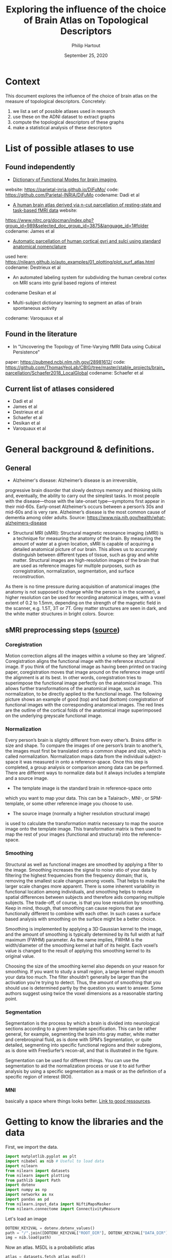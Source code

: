 #+BIND: org-export-use-babel nil
#+TITLE: Exploring the influence of the choice of Brain Atlas on Topological Descriptors
#+AUTHOR: Philip Hartout
#+EMAIL: <philip.hartout@protonmail.com>
#+DATE: September 25, 2020
#+LATEX_CLASS: article
#+LATEX_CLASS_OPTIONS:[a4paper,12pt,twoside]
#+LaTeX_HEADER:\usepackage[usenames,dvipsnames,figures]{xcolor}
#+LaTeX_HEADER:\usepackage[autostyle]{csquotes}
#+LaTeX_HEADER:\usepackage[final]{pdfpages}
#+LaTeX_HEADER:\usepackage[top=3cm, bottom=3cm, left=3cm, right=3cm]{geometry}
#+LATEX_HEADER_EXTRA:\hypersetup{colorlinks=false, linkcolor=black, citecolor=black, filecolor=black, urlcolor=black}
#+LATEX_HEADER_EXTRA:\newtheorem{definition}{Definition}[section]
#+LATEX_HEADER_EXTRA:\pagestyle{fancy}
#+LATEX_HEADER_EXTRA:\setlength{\headheight}{25pt}
#+LATEX_HEADER_EXTRA:\lhead{\textbf{Philip Hartout}}
#+LATEX_HEADER_EXTRA:\rhead{\textbf{}}
#+LATEX_HEADER_EXTRA:\rfoot{}
#+MACRO: NEWLINE @@latex:\\@@ @@html:<br>@@
#+PROPERTY: header-args :exports both :session python_emacs_session :cache :results value
#+OPTIONS: ^:nil
#+TODO: TODO IN-PROGRESS WAITING | DONE CANCELED
#+STARTUP: latexpreview
#+LATEX_COMPILER: pdflatexorg-mode restarted

* Context
This document explores the influence of the choice of brain atlas on
the measure of topological descriptors. Concretely:
1. we list a set of possible atlases used in research
2. use these on the ADNI dataset to extract graphs
3. compute the topological descriptors of these graphs
4. make a statistical analysis of these descriptors

* List of possible atlases to use
** Found independently
- [[https://www.sciencedirect.com/science/article/pii/S1053811920306121][Dictionary of Functional Modes for brain imaging]],
website: https://parietal-inria.github.io/DiFuMo/
code: https://github.com/Parietal-INRIA/DiFuMo
codename: Dadi et al
- [[https://pubmed.ncbi.nlm.nih.gov/26523655/][A human brain atlas derived via n-cut parcellation of resting-state and task-based fMRI data]] website:
https://www.nitrc.org/docman/index.php?group_id=989&selected_doc_group_id=3875&language_id=1#folder
codename: James et al
- [[https://www.sciencedirect.com/science/article/pii/S1053811910008542?via%3Dihub][Automatic parcellation of human cortical gyri and sulci using
  standard anatomical nomenclature]]
used here:
https://nilearn.github.io/auto_examples/01_plotting/plot_surf_atlas.html
codename: Destrieux et al
- An automated labeling system for subdividing the human cerebral
  cortex on MRI scans into gyral based regions of interest
codename Desikan et al
- Multi-subject dictionary learning to segment an atlas of brain
  spontaneous activity
codename: Varoquaux et al
** Found in the literature
- In "Uncovering the Topology of Time-Varying fMRI Data using Cubical Persistence"
paper: https://pubmed.ncbi.nlm.nih.gov/28981612/
code:
https://github.com/ThomasYeoLab/CBIG/tree/master/stable_projects/brain_parcellation/Schaefer2018_LocalGlobal
codename: Schaefer et al
** Current list of atlases considered
- Dadi et al
- James et al
- Destrieux et al
- Schaefer et al
- Desikan et al
- Varoquaux et al

* General background & definitions.
** General
- Alzheimer's disease: Alzheimer’s disease is an irreversible,
progressive brain disorder that slowly destroys memory and thinking
skills and, eventually, the ability to carry out the simplest tasks.
In most people with the disease—those with the late-onset
type—symptoms first appear in their mid-60s. Early-onset Alzheimer’s
occurs between a person’s 30s and mid-60s and is very rare.
Alzheimer’s disease is the most common cause of dementia among older
adults. Source:
https://www.nia.nih.gov/health/what-alzheimers-disease

- Structural MRI (sMRI): Structural magnetic resonance imaging (sMRI)
  is a technique for measuring the anatomy of the brain. By measuring
  the amount of water at a given location, sMRI is capable of
  acquiring a detailed anatomical picture of our brain. This allows us
  to accurately distinguish between different types of tissue, such as
  gray and white matter. Structural images are high-resolution images
  of the brain that are used as reference images for multiple
  purposes, such as corregistration, normalization, segmentation, and
  surface reconstruction.

As there is no time pressure during
acquisition of anatomical images (the anatomy is not supposed to
change while the person is in the scanner), a higher resolution can be
used for recording anatomical images, with a voxel extent of 0.2 to
1.5mm, depending on the strength of the magnetic field in the scanner,
e.g. 1.5T, 3T or 7T. Grey matter structures are seen in dark, and the
white matter structures in bright colors. Source:

** sMRI preprocessing steps ([[https://miykael.github.io/nipype-beginner-s-guide/neuroimaging.html][source]])
*** Coregistration
Motion correction aligns all the images within a volume so they are
‘aligned’. Coregistration aligns the functional image with the
reference structural image. If you think of the functional image as
having been printed on tracing paper, coregistration moves that image
around on the reference image until the alignment is at its best. In
other words, coregistration tries to superimpose the functional image
perfectly on the anatomical image. This allows further transformations
of the anatomical image, such as normalization, to be directly applied
to the functional image. The following picture shows an example of
good (top) and bad (bottom) coregistration of functional images with
the corresponding anatomical images. The red lines are the outline of
the cortical folds of the anatomical image superimposed on the
underlying greyscale functional image.

#+ATTR_ORG: :width 800
[[./images/coregistration.png]]

*** Normalization
Every person’s brain is slightly different from every other’s. Brains
differ in size and shape. To compare the images of one person’s brain
to another’s, the images must first be translated onto a common shape
and size, which is called normalization. Normalization maps data from
the individual subject-space it was measured in onto a
reference-space. Once this step is completed, a group analysis or
comparison among data can be performed. There are different ways to
normalize data but it always includes a template and a source image.

#+ATTR_ORG: :width 1000
[[./images/normalization.png]]

    - The template image is the standard brain in reference-space onto
    which you want to map your data. This can be a Talairach-, MNI-,
    or SPM-template, or some other reference image you choose to use.
    - The source image (normally a higher resolution structural image)
    is used to calculate the transformation matrix necessary to map
    the source image onto the template image. This transformation
    matrix is then used to map the rest of your images (functional and
    structural) into the reference-space.

*** Smoothing

Structural as well as functional images are smoothed by applying a
filter to the image. Smoothing increases the signal to noise ratio of
your data by filtering the highest frequencies from the frequency
domain; that is, removing the smallest scale changes among voxels.
That helps to make the larger scale changes more apparent. There is
some inherent variability in functional location among individuals,
and smoothing helps to reduce spatial differences between subjects and
therefore aids comparing multiple subjects. The trade-off, of course,
is that you lose resolution by smoothing. Keep in mind, though, that
smoothing can cause regions that are functionally different to combine
with each other. In such cases a surface based analysis with smoothing
on the surface might be a better choice.

#+ATTR_ORG: :width 1000
[[./images/smoothed.png]]

Smoothing is implemented by applying a 3D Gaussian kernel to the
image, and the amount of smoothing is typically determined by its full
width at half maximum (FWHM) parameter. As the name implies, FWHM is
the width/diameter of the smoothing kernel at half of its height. Each
voxel’s value is changed to the result of applying this smoothing
kernel to its original value.

Choosing the size of the smoothing kernel also depends on your reason
for smoothing. If you want to study a small region, a large kernel
might smooth your data too much. The filter shouldn’t generally be
larger than the activation you’re trying to detect. Thus, the amount
of smoothing that you should use is determined partly by the question
you want to answer. Some authors suggest using twice the voxel
dimensions as a reasonable starting point.

#+ATTR_ORG: :width 400
[[./images/kernel.png]]

*** Segmentation
Segmentation is the process by which a brain is divided into
neurological sections according to a given template specification.
This can be rather general, for example, segmenting the brain into
gray matter, white matter and cerebrospinal fluid, as is done with
SPM’s Segmentation, or quite detailed, segmenting into specific
functional regions and their subregions, as is done with FreeSurfer’s
recon-all, and that is illustrated in the figure.

Segmentation can be used for different things. You can use the
segmentation to aid the normalization process or use it to aid further
analysis by using a specific segmentation as a mask or as the
definition of a specific region of interest (ROI).
#+ATTR_ORG: :width 400
[[./images/segmentation.gif]]

*** MNI
basically a space where things looks better. [[https://brainmap.org/training/BrettTransform.html][Link to good ressources]].

* Getting to know the libraries and the data

First, we import the data.

#+begin_src python
import matplotlib.pyplot as plt
import nibabel as nib # Useful to load data
import nilearn
from nilearn import datasets
from nilearn import plotting
from pathlib import Path
import dotenv
import numpy as np
import networkx as nx
import pandas as pd
from nilearn.input_data import NiftiMapsMasker
from nilearn.connectome import ConnectivityMeasure
#+end_src

Let's load an image

#+begin_src python
DOTENV_KEY2VAL = dotenv.dotenv_values()
path = "/".join([DOTENV_KEY2VAL["ROOT_DIR"], DOTENV_KEY2VAL["DATA_DIR"], "sub-ADNI002S0295/M00/sub-ADNI002S0295-MNI_brain_normalized.nii.gz"])
img = nib.load(path)
#+end_src


Now an atlas. MSDL is a probabilistic atlas
#+begin_src python
atlas = datasets.fetch_atlas_msdl()
atlas_filename = atlas["maps"]
#+end_src

For an fMRI, the pipeline goes as follows:
#+begin_src python
labels = atlas['labels']
data = datasets.fetch_development_fmri(n_subjects=1)
data = data.func[0]
masker = NiftiMapsMasker(maps_img=atlas_filename, standardize=True,
                         memory='nilearn_cache', verbose=5)

time_series = masker.fit_transform(data)
# shape is (number of time points x number of regions)

correlation_measure = ConnectivityMeasure(kind='correlation')
correlation_matrix = correlation_measure.fit_transform([time_series])[0]

np.fill_diagonal(correlation_matrix, 0)
plotting.plot_matrix(correlation_matrix, labels=labels, colorbar=True,
                     vmax=0.8, vmin=-0.8)
plotting.show()
time_series.shape
#+end_src

Results in time series dimensions:
| Time stamps | Voxels |
|         168 |     39 |

Plot fancy connectome graph

#+begin_src python
coords = atlas.region_coords
# We threshold to keep only the 20% of edges with the highest value
# because the graph is very dense
plotting.plot_connectome(correlation_matrix, coords,
                         edge_threshold="80%", colorbar=True)
plotting.show()
#+end_src

That's all super cool.

The only thing is, we don't have multiple time points per visit. We
First, we import the datahave only 1. Indeed, let us
consider one of our files with the same atlas:

#+begin_src python
time_series = masker.fit_transform(data)
# shape is (number of time points x number of regions)
print(time_series.shape)
correlation_measure = ConnectivityMeasure(kind='correlation')
correlation_matrix = correlation_measure.fit_transform([time_series])[0]

np.fill_diagonal(correlation_matrix, 0)
plotting.plot_matrix(correlation_matrix, labels=labels, colorbar=True,
                     vmax=0.8, vmin=-0.8)
plotting.show()
#+end_src

That's not working, because we have 3D. not 4D data for each visit.
The only way we could do so is to stitch together MRI images and make
the correlation matrix for _those_.

Q: what exactly does =time_series = masker.fit_transform(img)= output?
What is a masker?
From [[https://nilearn.github.io/manipulating_images/masker_objects.html][nilearn]] we get the following useful information:
"In any analysis, the first step is to load the data. It is often
convenient to apply some basic data transformations and to turn the
data in a 2D (samples x features) matrix, where the samples could be
different time points, and the features derived from different voxels
(e.g., restrict analysis to the ventral visual stream), regions of
interest (e.g., extract local signals from spheres/cubes), or
pre-specified networks (e.g., look at data from all voxels of a set of
network nodes). Think of masker objects as swiss-army knifes for
shaping the raw neuroimaging data in 3D space into the units of
observation relevant for the research questions at hand."

Specifically for =NiftiMasker=:
NiftiMasker is a powerful tool to load images and extract voxel signals in the area defined by the mask. It applies some basic preprocessing steps with commonly used parameters as defaults. *But it is very important to look at your data to see the effects of the preprocessings and validate them.*

Let us go ahead and try to stack the timeseries signals from voxels
from different time points.

#+begin_src python
masker = NiftiMapsMasker(maps_img=atlas_filename, standardize=True,
                         memory='nilearn_cache', verbose=5)

path = DOTENV_KEY2VAL["ROOT_DIR"] + DOTENV_KEY2VAL["DATA_DIR"]
patients = os.listdir(path)
patient = patients[0]
time_series = np.array([])
i=1
for root,dirs,files in os.walk(path + patient):
    for image in files:
        if "T1w" in image:
            print(image)
            img = nib.load(root + "/" + image)
            time_series_timestamp = masker.fit_transform(img)
            time_series = np.append([[time_series]], [[time_series_timestamp]])
            time_series = time_series.reshape((i,39))
            print(time_series)
            i = i + 1
#+end_src

#+RESULTS:


#+begin_src python
correlation_measure = ConnectivityMeasure(kind='correlation')
correlation_matrix = correlation_measure.fit_transform([time_series])[0]

np.fill_diagonal(correlation_matrix, 0)
plotting.plot_matrix(correlation_matrix, labels=labels, colorbar=True,
                     vmax=0.8, vmin=-0.8)
plotting.show()
#+end_src

#+begin_src python
coords = atlas.region_coords
# We threshold to keep only the 20% of edges with the highest value
# because the graph is very dense
plotting.plot_connectome(correlation_matrix, coords,
                         edge_threshold="80%", colorbar=True)
plotting.show()
#+end_src

Good, so let's make a graph out of it.
PS: we take absolute value, because negative coorelations are just as
important?

#+begin_src python
threshold = 0.8
binarized_matrix =  np.where(correlation_matrix>np.abs(threshold), 1, 0)
#+end_src

Transform into graph object

#+begin_src python
df = pd.DataFrame(data=binarized_matrix, columns=labels, index=labels)
G = nx.from_pandas_adjacency(df)
#+end_src

... Perform topological data analysis from this graph.

* Working with FSL and freesurfer
** Plan
1. FSL (Oxford Centre for Functional MRI of the Brain (FMRIB F)
  Software Library) - Brain Extraction Tool (BET)
2. Lesion Filling (manual step)
3. Freesurfer - identify brain
   regions  ~82 brain region - This
   is where we look at different atlases.
4. Freesurfer - identify brain volumes
5. So in each cell of the correlation matrix there is a number between -1
and 1 that represent the Pearson correlation coefficient between
ROI’s. The diagonal elements of the constructed correlation matrix are
set to zero.
-> These images have already been preprocessed in the provided
directory, so no need to worry about that.
